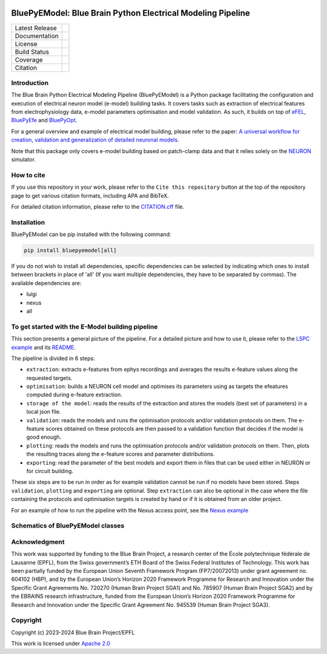 |banner|

BluePyEModel: Blue Brain Python Electrical Modeling Pipeline
============================================================

+----------------+------------+
| Latest Release | |pypi|     |
+----------------+------------+
| Documentation  | |docs|     |
+----------------+------------+
| License        | |license|  |
+----------------+------------+
| Build Status 	 | |tests|    |
+----------------+------------+
| Coverage       | |coverage| |
+----------------+------------+
| Citation       | |zenodo|   |
+----------------+------------+


Introduction
------------

The Blue Brain Python Electrical Modeling Pipeline (BluePyEModel) is a Python package facilitating the configuration and execution of electrical neuron model (e-model) building tasks. It covers tasks such as extraction of electrical features from electrophysiology data, e-model parameters optimisation and model validation. As such, it builds on top of `eFEL <https://github.com/BlueBrain/eFEL>`_, `BluePyEfe <https://github.com/BlueBrain/BluePyEfe>`_ and `BluePyOpt <https://github.com/BlueBrain/BluePyOpt>`_.

For a general overview and example of electrical model building, please refer to the paper: `A universal workflow for creation, validation and generalization of detailed neuronal models <https://doi.org/10.1016/j.patter.2023.100855>`_.

Note that this package only covers e-model building based on patch-clamp data and that it relies solely on the `NEURON <https://www.neuron.yale.edu/neuron/>`_ simulator.


How to cite
-----------
If you use this repository in your work, please refer to the ``Cite this repository`` button at the top of the repository page to get various citation formats, including APA and BibTeX.

For detailed citation information, please refer to the `CITATION.cff <./CITATION.cff>`_ file.


Installation
------------

BluePyEModel can be pip installed with the following command:

.. code-block:: python

    pip install bluepyemodel[all]

If you do not wish to install all dependencies, specific dependencies can be selected by indicating which ones to install between brackets in place of 'all' (If you want multiple dependencies, they have to be separated by commas). The available dependencies are:

* luigi
* nexus
* all


To get started with the E-Model building pipeline
-------------------------------------------------

.. image:: https://raw.githubusercontent.com/BlueBrain/BluePyEModel/main/doc/images/pipeline.png
   :alt: E-Model building pipeline

This section presents a general picture of the pipeline. For a detailed picture and how to use it, please refer to the `L5PC example <https://github.com/BlueBrain/BluePyEModel/tree/main/examples/L5PC/>`_ and its `README <https://github.com/BlueBrain/BluePyEModel/tree/main/examples/L5PC/README.rst>`_.

The pipeline is divided in 6 steps:

* ``extraction``: extracts e-features from ephys recordings and averages the results e-feature values along the requested targets.
* ``optimisation``: builds a NEURON cell model and optimises its parameters using as targets the efeatures computed during e-feature extraction.
* ``storage of the model``: reads the results of the extraction and stores the models (best set of parameters) in a local json file.
* ``validation``: reads the models and runs the optimisation protocols and/or validation protocols on them. The e-feature scores obtained on these protocols are then passed to a validation function that decides if the model is good enough.
* ``plotting``: reads the models and runs the optimisation protocols and/or validation protocols on them. Then, plots the resulting traces along the e-feature scores and parameter distributions.
* ``exporting``: read the parameter of the best models and export them in files that can be used either in NEURON or for circuit building.

These six steps are to be run in order as for example validation cannot be run if no models have been stored. Steps ``validation``, ``plotting`` and ``exporting`` are optional. Step ``extraction`` can also be optional in the case where the file containing the protocols and optimisation targets is created by hand or if it is obtained from an older project.

For an example of how to run the pipeline with the Nexus access point, see the `Nexus example <https://github.com/BlueBrain/BluePyEModel/tree/main/examples/nexus/>`_

Schematics of BluePyEModel classes
-----------------------------------

.. image:: https://raw.githubusercontent.com/BlueBrain/BluePyEModel/main/doc/images/classes_schema.png
   :alt: Schematics of BluePyEModel classes


Acknowledgment
--------------

This work was supported by funding to the Blue Brain Project, a research center of the École polytechnique fédérale de Lausanne (EPFL), from the Swiss government’s ETH Board of the Swiss Federal Institutes of Technology. This work has been partially funded by the European Union Seventh Framework Program (FP7/2007­2013) under grant agreement no. 604102 (HBP), and by the European Union’s Horizon 2020 Framework Programme for Research and Innovation under the Specific Grant Agreements No. 720270 (Human Brain Project SGA1) and No. 785907 (Human Brain Project SGA2) and by the EBRAINS research infrastructure, funded from the European Union’s Horizon 2020 Framework Programme for Research and Innovation under the Specific Grant Agreement No. 945539 (Human Brain Project SGA3).


Copyright
---------

Copyright (c) 2023-2024 Blue Brain Project/EPFL

This work is licensed under `Apache 2.0 <https://www.apache.org/licenses/LICENSE-2.0.html>`_


.. |license| image:: https://img.shields.io/badge/License-Apache%202.0-blue.svg
                :target: https://github.com/BlueBrain/BluePyEModel/blob/main/LICENSE.txt

.. |tests| image:: https://github.com/BlueBrain/BluepyEModel/actions/workflows/test.yml/badge.svg
   :target: https://github.com/BlueBrain/BluepyEModel/actions/workflows/test.yml
   :alt: CI

.. |pypi| image:: https://img.shields.io/pypi/v/bluepyemodel.svg
               :target: https://pypi.org/project/bluepyemodel/
               :alt: latest release

.. |docs| image:: https://readthedocs.org/projects/bluepyemodel/badge/?version=latest
               :target: https://bluepyemodel.readthedocs.io/
               :alt: latest documentation

.. |coverage| image:: https://codecov.io/github/BlueBrain/BluePyEModel/coverage.svg?branch=main
                   :target: https://codecov.io/gh/BlueBrain/bluepyemodel
                   :alt: coverage

.. |zenodo| image:: https://zenodo.org/badge/651152332.svg
                 :target: https://zenodo.org/badge/latestdoi/651152332

..
    The following image is also defined in the index.rst file, as the relative path is
    different, depending from where it is sourced.
    The following location is used for the github README
    The index.rst location is used for the docs README; index.rst also defined an end-marker,
    to skip content after the marker 'substitutions'.

.. substitutions
.. |banner| image:: https://raw.githubusercontent.com/BlueBrain/BluePyEModel/main/doc/source/logo/BluePyEModelBanner.jpg